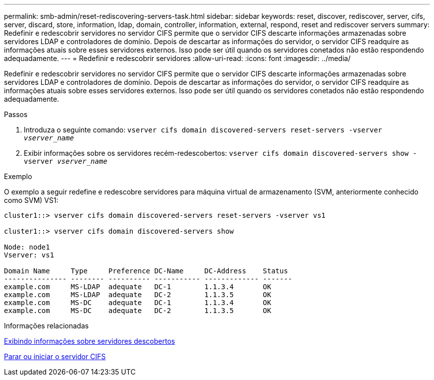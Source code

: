 ---
permalink: smb-admin/reset-rediscovering-servers-task.html 
sidebar: sidebar 
keywords: reset, discover, rediscover, server, cifs, server, discard, store, information, ldap, domain, controller, information, external, respond, reset and rediscover servers 
summary: Redefinir e redescobrir servidores no servidor CIFS permite que o servidor CIFS descarte informações armazenadas sobre servidores LDAP e controladores de domínio. Depois de descartar as informações do servidor, o servidor CIFS readquire as informações atuais sobre esses servidores externos. Isso pode ser útil quando os servidores conetados não estão respondendo adequadamente. 
---
= Redefinir e redescobrir servidores
:allow-uri-read: 
:icons: font
:imagesdir: ../media/


[role="lead"]
Redefinir e redescobrir servidores no servidor CIFS permite que o servidor CIFS descarte informações armazenadas sobre servidores LDAP e controladores de domínio. Depois de descartar as informações do servidor, o servidor CIFS readquire as informações atuais sobre esses servidores externos. Isso pode ser útil quando os servidores conetados não estão respondendo adequadamente.

.Passos
. Introduza o seguinte comando: `vserver cifs domain discovered-servers reset-servers -vserver _vserver_name_`
. Exibir informações sobre os servidores recém-redescobertos: `vserver cifs domain discovered-servers show -vserver _vserver_name_`


.Exemplo
O exemplo a seguir redefine e redescobre servidores para máquina virtual de armazenamento (SVM, anteriormente conhecido como SVM) VS1:

[listing]
----
cluster1::> vserver cifs domain discovered-servers reset-servers -vserver vs1

cluster1::> vserver cifs domain discovered-servers show

Node: node1
Vserver: vs1

Domain Name     Type     Preference DC-Name     DC-Address    Status
--------------- -------- ---------- ----------- ------------- -------
example.com     MS-LDAP  adequate   DC-1        1.1.3.4       OK
example.com     MS-LDAP  adequate   DC-2        1.1.3.5       OK
example.com     MS-DC    adequate   DC-1        1.1.3.4       OK
example.com     MS-DC    adequate   DC-2        1.1.3.5       OK
----
.Informações relacionadas
xref:display-discovered-servers-task.adoc[Exibindo informações sobre servidores descobertos]

xref:stop-start-server-task.adoc[Parar ou iniciar o servidor CIFS]

